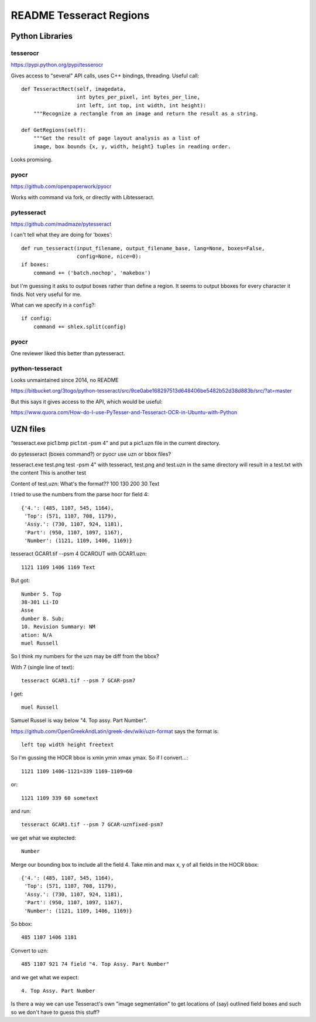 ==========================
 README Tesseract Regions
==========================

Python Libraries
================

tesserocr
---------

https://pypi.python.org/pypi/tesserocr

Gives access to "several" API calls, uses C++ bindings, threading. Useful call::

    def TesseractRect(self, imagedata,
                      int bytes_per_pixel, int bytes_per_line,
                      int left, int top, int width, int height):
        """Recognize a rectangle from an image and return the result as a string.

    def GetRegions(self):
        """Get the result of page layout analysis as a list of
        image, box bounds {x, y, width, height} tuples in reading order.

Looks promising.


pyocr
-----

https://github.com/openpaperwork/pyocr

Works with command via fork, or directly with Libtesseract.


pytesseract
-----------

https://github.com/madmaze/pytesseract

I can't tell what they are doing for 'boxes'::

  def run_tesseract(input_filename, output_filename_base, lang=None, boxes=False,
                    config=None, nice=0):
  if boxes:
      command += ('batch.nochop', 'makebox')

but I'm guessing it asks to *output* boxes rather than define a
region. It seems to output bboxes for every character it finds. Not
very useful for me.

What can we specify in a ``config``?::

  if config:
      command += shlex.split(config)


pyocr
-----

One reviewer liked this better than pytesseract. 

python-tesseract
----------------

Looks unmaintained since 2014, no README

https://bitbucket.org/3togo/python-tesseract/src/9ce0abe168297513d648406be5482b52d38d883b/src/?at=master

But this says it gives access to the API, which would be useful:

https://www.quora.com/How-do-I-use-PyTesser-and-Tesseract-OCR-in-Ubuntu-with-Python


UZN files
=========

"tesseract.exe pic1.bmp pic1.txt -psm 4" and put a pic1.uzn file in the current directory.

do pytesseract (boxes command?) or pyocr use uzn or bbox files?

tesseract.exe test.png test -psm 4"
with tesseract, test.png and test.uzn in the same directory will result in a test.txt with the content
This is another test

Content of test.uzn: What's the format??
100 130 200 30 Text

I tried to use the numbers from the parse hocr for field 4::

  {'4.': (485, 1107, 545, 1164),
   'Top': (571, 1107, 708, 1179),
   'Assy.': (730, 1107, 924, 1181),
   'Part': (950, 1107, 1097, 1167),
   'Number': (1121, 1109, 1406, 1169)}

tesseract GCAR1.tif --psm 4 GCAROUT with GCAR1.uzn::

  1121 1109 1406 1169 Text

But got::

    Number 5. Top
    38-301 Li-IO
    Asse
    dumber 8. Sub;
    10. Revision Summary: NM
    ation: N/A
    muel Russell

So I think my numbers for the uzn may be diff from the bbox?

With 7 (single line of text)::

  tesseract GCAR1.tif --psm 7 GCAR-psm7

I get::

  muel Russell

Samuel Russel is way below "4. Top assy. Part Number". 

https://github.com/OpenGreekAndLatin/greek-dev/wiki/uzn-format
says the format is::

  left top width height freetext

So I'm gussing the HOCR bbox is xmin ymin xmax ymax.
So if I convert...::

  1121 1109 1406-1121=339 1169-1109=60

or::

  1121 1109 339 60 sometext

and run::

  tesseract GCAR1.tif --psm 7 GCAR-uznfixed-psm7

we get what we exptected::

  Number

Merge our bounding box to include all the field 4. Take min and max x,
y of all fields in the HOCR bbox::

  {'4.': (485, 1107, 545, 1164),
   'Top': (571, 1107, 708, 1179),
   'Assy.': (730, 1107, 924, 1181),
   'Part': (950, 1107, 1097, 1167),
   'Number': (1121, 1109, 1406, 1169)}

So bbox::

  485 1107 1406 1181

Convert to uzn::

  485 1107 921 74 field "4. Top Assy. Part Number"

and we get what we expect::

  4. Top Assy. Part Number

Is there a way we can use Tesseract's own "image segmentation" to get
locations of (say) outlined field boxes and such so we don't have to
guess this stuff?

